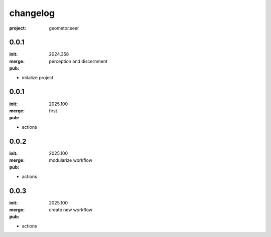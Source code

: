 changelog
=========

:project: geometor.seer

0.0.1 
-----

:init: 2024.358
:merge:
:pub: 

  perception and discernment

- initalize project


0.0.1
-----

:init: 2025.100 
:merge:
:pub:

  first

- actions
0.0.2
-----

:init: 2025.100 
:merge:
:pub:

  modularize workflow

- actions
0.0.3
-----

:init: 2025.100 
:merge:
:pub:

  create new workflow

- actions